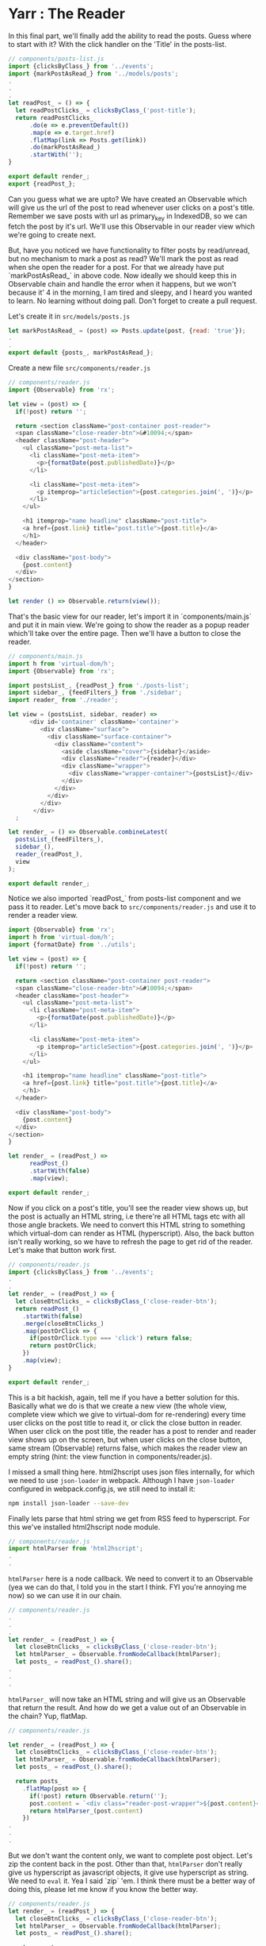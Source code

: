 * Yarr : The Reader

In this final part, we'll finally add the ability to read the posts. Guess where to start with it? With the click handler on the 'Title' in the posts-list.

#+begin_src javascript
// components/posts-list.js
import {clicksByClass_} from '../events';
import {markPostAsRead_} from '../models/posts';
.
.
.
let readPost_ = () => {
  let readPostClicks_ = clicksByClass_('post-title');
  return readPostClicks_
      .do(e => e.preventDefault())
      .map(e => e.target.href)
      .flatMap(link => Posts.get(link))
      .do(markPostAsRead_)
      .startWith('');
}

export default render_;
export {readPost_};
#+end_src

Can you guess what we are upto? We have created an Observable which will give us the url of the post to read whenever user clicks on a post's title. Remember we save posts with url as primary_key in IndexedDB, so we can fetch the post by it's url. We'll use this Observable in our reader view which we're going to create next.

But, have you noticed we have functionality to filter posts by read/unread, but no mechanism to mark a post as read? We'll mark the post as read when she open the reader for a post. For that we already have put `markPostAsRead_` in above code. Now ideally we should keep this in Observable chain and handle the error when it happens, but we won't because it' 4 in the morning, I am tired and sleepy, and I heard you wanted to learn. No learning without doing pall. Don't forget to create a pull request.

Let's create it in ~src/models/posts.js~

#+begin_src javascript
let markPostAsRead_ = (post) => Posts.update(post, {read: 'true'});
.
.
export default {posts_, markPostAsRead_};
#+end_src


Create a new file ~src/components/reader.js~

#+begin_src javascript
// components/reader.js
import {Observable} from 'rx';

let view = (post) => {
  if(!post) return '';

  return <section className="post-container post-reader">
  <span className="close-reader-btn">&#10094;</span>
  <header className="post-header">
    <ul className="post-meta-list">
      <li className="post-meta-item">
        <p>{formatDate(post.publishedDate)}</p>
      </li>

      <li className="post-meta-item">
        <p itemprop="articleSection">{post.categories.join(', ')}</p>
      </li>
    </ul>

    <h1 itemprop="name headline" className="post-title">
    <a href={post.link} title="post.title">{post.title}</a>
    </h1>
  </header>

  <div className="post-body">
    {post.content}
  </div>
</section>
}

let render () => Observable.return(view());
#+end_src

That's the basic view for our reader, let's import it in `components/main.js` and put it in main view. We're going to show the reader as a popup reader which'll take over the entire page. Then we'll have a button to close the reader.

#+begin_src javascript
// components/main.js
import h from 'virtual-dom/h';
import {Observable} from 'rx';

import postsList_, {readPost_} from './posts-list';
import sidebar_, {feedFilters_} from './sidebar';
import reader_ from './reader';

let view = (postsList, sidebar, reader) =>
      <div id='container' className='container'>
         <div className="surface">
           <div className="surface-container">
             <div className="content">
               <aside className="cover">{sidebar}</aside>
               <div className="reader">{reader}</div>
               <div className="wrapper">
                 <div className="wrapper-container">{postsList}</div>
               </div>
             </div>
           </div>
         </div>
       </div>
  ;

let render_ = () => Observable.combineLatest(
  postsList_(feedFilters_),
  sidebar_(),
  reader_(readPost_),
  view
);

export default render_;
#+end_src

Notice we also imported `readPost_` from posts-list component and we pass it to reader. Let's move back to ~src/components/reader.js~ and use it to render a reader view.

#+begin_src javascript
import {Observable} from 'rx';
import h from 'virtual-dom/h';
import {formatDate} from '../utils';

let view = (post) => {
  if(!post) return '';

  return <section className="post-container post-reader">
  <span className="close-reader-btn">&#10094;</span>
  <header className="post-header">
    <ul className="post-meta-list">
      <li className="post-meta-item">
        <p>{formatDate(post.publishedDate)}</p>
      </li>

      <li className="post-meta-item">
        <p itemprop="articleSection">{post.categories.join(', ')}</p>
      </li>
    </ul>

    <h1 itemprop="name headline" className="post-title">
    <a href={post.link} title="post.title">{post.title}</a>
    </h1>
  </header>

  <div className="post-body">
    {post.content}
  </div>
</section>
}

let render_ = (readPost_) =>
      readPost_()
      .startWith(false)
      .map(view);

export default render_;
#+end_src

Now if you click on a post's title, you'll see the reader view shows up, but the post is actually an HTML string, i.e there're all HTML tags etc with all those angle brackets. We need to convert this HTML string to something which virtual-dom can render as HTML (hyperscript). Also, the back button isn't really working, so we have to refresh the page to get rid of the reader. Let's make that button work first.


#+begin_src javascript
// components/reader.js
import {clicksByClass_} from '../events';
.
.
let render_ = (readPost_) => {
  let closeBtnClicks_ = clicksByClass_('close-reader-btn');
  return readPost_()
    .startWith(false)
    .merge(closeBtnClicks_)
    .map(postOrClick => {
      if(postOrClick.type === 'click') return false;
      return postOrClick;
    })
    .map(view);
}

export default render_;
#+end_src

This is a bit hackish, again, tell me if you have a better solution for this. Basically what we do is that we create a new view (the whole view, complete view which we give to virtual-dom for re-rendering) every time user clicks on the post title to read it, or click the close button in reader. When user click on the post title, the reader has a post to render and reader view shows up on the screen, but when user clicks on the close button, same stream (Observable) returns false, which makes the reader view an empty string (hint: the view function in components/reader.js).

I missed a small thing here. html2hscript uses json files internally, for which we need to use ~json-loader~ in webpack. Although I have ~json-loader~ configured in webpack.config.js, we still need to install it:

#+begin_src bash
npm install json-loader --save-dev
#+end_src

Finally lets parse that html string we get from RSS feed to hyperscript. For this we've installed html2hscript node module.

#+begin_src javascript
// components/reader.js
import htmlParser from 'html2hscript';
.
.
#+end_src

~htmlParser~ here is a node callback. We need to convert it to an Observable (yea we can do that, I told you in the start I think. FYI you're annoying me now) so we can use it in our chain.

#+begin_src javascript
// components/reader.js
.
.
.
let render_ = (readPost_) => {
  let closeBtnClicks_ = clicksByClass_('close-reader-btn');
  let htmlParser_ = Observable.fromNodeCallback(htmlParser);
  let posts_ = readPost_().share();
.
.
.
#+end_src

~htmlParser_~ will now take an HTML string and will give us an Observable that return the result. And how do we get a value out of an Observable in the chain? Yup, flatMap.

#+begin_src javascript
// components/reader.js

let render_ = (readPost_) => {
  let closeBtnClicks_ = clicksByClass_('close-reader-btn');
  let htmlParser_ = Observable.fromNodeCallback(htmlParser);
  let posts_ = readPost_().share();

  return posts_
    .flatMap(post => {
      if(!post) return Observable.return('');
      post.content = `<div class="reader-post-wrapper">${post.content}</div>`;
      return htmlParser_(post.content)
    })
.
.
.
#+end_src

But we don't want the content only, we want to complete post object. Let's zip the content back in the post. Other than that, ~htmlParser~ don't really give us hyperscript as javascript objects, it give use hyperscript as string. We need to ~eval~ it. Yea I said `zip` 'em. I think there must be a better way of doing this, please let me know if you know the better way.

#+begin_src javascript
// components/reader.js
let render_ = (readPost_) => {
  let closeBtnClicks_ = clicksByClass_('close-reader-btn');
  let htmlParser_ = Observable.fromNodeCallback(htmlParser);
  let posts_ = readPost_().share();

  return posts_
    .flatMap(post => {
      if(!post) return Observable.return('');
      post.content = `<div class="reader-post-wrapper">${post.content}</div>`;
      return htmlParser_(post.content)
    })
    .zip(
      posts_,
      (vContent, post) => {
        if(!post) return post;

        //this is a hack. the htmlParser produces a string, when needs to be `eval`ed with `h` in scope. So.
        window.h = h;
        let newContent = eval(vContent)
        post.content = newContent;
        return post;
      }
    )
.
.
.
#+end_src

The complete ~render_~  looks like this:

#+begin_src javascript
.
.
.
let render_ = (readPost_) => {
  let closeBtnClicks_ = clicksByClass_('close-reader-btn');
  let htmlParser_ = Observable.fromNodeCallback(htmlParser);
  let posts_ = readPost_().share();

  return posts_
    .flatMap(post => {
      if(!post) return Observable.return('');
      post.content = `<div class="reader-post-wrapper">${post.content}</div>`;
      return htmlParser_(post.content)
    })
    .zip(
      posts_,
      (vContent, post) => {
        if(!post) return post;

        //this is a hack. the htmlParser produces a string, when needs to be `eval`ed with `h` in scope. So.
        window.h = h;
        let newContent = eval(vContent)
        post.content = newContent;
        return post;
      }
    )
    .merge(closeBtnClicks_)
    .map(postOrClick => {
      if(postOrClick.type === 'click') return false;
      return postOrClick;
    })
    .startWith(false)
    .map(view);
}

export default render_;
#+end_src

This might not be too straightforward to understand (or perhaps it is), but I am certain there is cleaner way of doing this.

This is the end of our tutorial. We now have a fully functional RSS reader with few features missing.


*Missing Features*

- Ability to remove a Feed
- Showing error/progress notifications

There might be more I've forgotten. Best way of learning is to do something. This is the reason I built this app. I don't know if anyone is going to read this tutorial, but I'm being optimistic and leaving these two features un-done in hope of seeing some pull requests.

Hope you enjoyed the ride.
